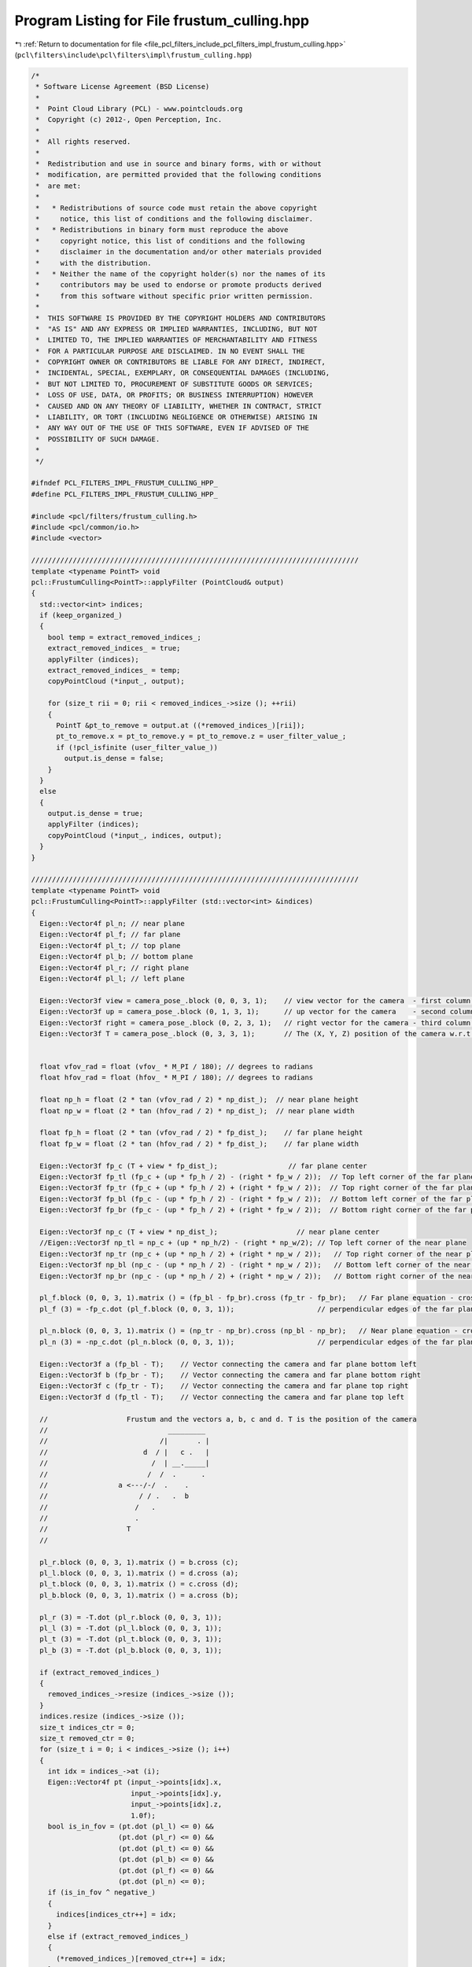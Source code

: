 
.. _program_listing_file_pcl_filters_include_pcl_filters_impl_frustum_culling.hpp:

Program Listing for File frustum_culling.hpp
============================================

|exhale_lsh| :ref:`Return to documentation for file <file_pcl_filters_include_pcl_filters_impl_frustum_culling.hpp>` (``pcl\filters\include\pcl\filters\impl\frustum_culling.hpp``)

.. |exhale_lsh| unicode:: U+021B0 .. UPWARDS ARROW WITH TIP LEFTWARDS

.. code-block:: cpp

   /*
    * Software License Agreement (BSD License)
    *
    *  Point Cloud Library (PCL) - www.pointclouds.org
    *  Copyright (c) 2012-, Open Perception, Inc.
    *
    *  All rights reserved.
    *
    *  Redistribution and use in source and binary forms, with or without
    *  modification, are permitted provided that the following conditions
    *  are met:
    *
    *   * Redistributions of source code must retain the above copyright
    *     notice, this list of conditions and the following disclaimer.
    *   * Redistributions in binary form must reproduce the above
    *     copyright notice, this list of conditions and the following
    *     disclaimer in the documentation and/or other materials provided
    *     with the distribution.
    *   * Neither the name of the copyright holder(s) nor the names of its
    *     contributors may be used to endorse or promote products derived
    *     from this software without specific prior written permission.
    *
    *  THIS SOFTWARE IS PROVIDED BY THE COPYRIGHT HOLDERS AND CONTRIBUTORS
    *  "AS IS" AND ANY EXPRESS OR IMPLIED WARRANTIES, INCLUDING, BUT NOT
    *  LIMITED TO, THE IMPLIED WARRANTIES OF MERCHANTABILITY AND FITNESS
    *  FOR A PARTICULAR PURPOSE ARE DISCLAIMED. IN NO EVENT SHALL THE
    *  COPYRIGHT OWNER OR CONTRIBUTORS BE LIABLE FOR ANY DIRECT, INDIRECT,
    *  INCIDENTAL, SPECIAL, EXEMPLARY, OR CONSEQUENTIAL DAMAGES (INCLUDING,
    *  BUT NOT LIMITED TO, PROCUREMENT OF SUBSTITUTE GOODS OR SERVICES;
    *  LOSS OF USE, DATA, OR PROFITS; OR BUSINESS INTERRUPTION) HOWEVER
    *  CAUSED AND ON ANY THEORY OF LIABILITY, WHETHER IN CONTRACT, STRICT
    *  LIABILITY, OR TORT (INCLUDING NEGLIGENCE OR OTHERWISE) ARISING IN
    *  ANY WAY OUT OF THE USE OF THIS SOFTWARE, EVEN IF ADVISED OF THE
    *  POSSIBILITY OF SUCH DAMAGE.
    *
    */
   
   #ifndef PCL_FILTERS_IMPL_FRUSTUM_CULLING_HPP_
   #define PCL_FILTERS_IMPL_FRUSTUM_CULLING_HPP_
   
   #include <pcl/filters/frustum_culling.h>
   #include <pcl/common/io.h>
   #include <vector>
   
   ///////////////////////////////////////////////////////////////////////////////
   template <typename PointT> void
   pcl::FrustumCulling<PointT>::applyFilter (PointCloud& output)
   {
     std::vector<int> indices;
     if (keep_organized_)
     {
       bool temp = extract_removed_indices_;
       extract_removed_indices_ = true;
       applyFilter (indices);
       extract_removed_indices_ = temp;
       copyPointCloud (*input_, output);
   
       for (size_t rii = 0; rii < removed_indices_->size (); ++rii)
       {
         PointT &pt_to_remove = output.at ((*removed_indices_)[rii]);
         pt_to_remove.x = pt_to_remove.y = pt_to_remove.z = user_filter_value_;
         if (!pcl_isfinite (user_filter_value_))
           output.is_dense = false;
       }
     }
     else
     {
       output.is_dense = true;
       applyFilter (indices);
       copyPointCloud (*input_, indices, output);
     }
   }
   
   ///////////////////////////////////////////////////////////////////////////////
   template <typename PointT> void
   pcl::FrustumCulling<PointT>::applyFilter (std::vector<int> &indices)
   {
     Eigen::Vector4f pl_n; // near plane 
     Eigen::Vector4f pl_f; // far plane
     Eigen::Vector4f pl_t; // top plane
     Eigen::Vector4f pl_b; // bottom plane
     Eigen::Vector4f pl_r; // right plane
     Eigen::Vector4f pl_l; // left plane
   
     Eigen::Vector3f view = camera_pose_.block (0, 0, 3, 1);    // view vector for the camera  - first column of the rotation matrix
     Eigen::Vector3f up = camera_pose_.block (0, 1, 3, 1);      // up vector for the camera    - second column of the rotation matrix
     Eigen::Vector3f right = camera_pose_.block (0, 2, 3, 1);   // right vector for the camera - third column of the rotation matrix
     Eigen::Vector3f T = camera_pose_.block (0, 3, 3, 1);       // The (X, Y, Z) position of the camera w.r.t origin
   
   
     float vfov_rad = float (vfov_ * M_PI / 180); // degrees to radians
     float hfov_rad = float (hfov_ * M_PI / 180); // degrees to radians
     
     float np_h = float (2 * tan (vfov_rad / 2) * np_dist_);  // near plane height
     float np_w = float (2 * tan (hfov_rad / 2) * np_dist_);  // near plane width
   
     float fp_h = float (2 * tan (vfov_rad / 2) * fp_dist_);    // far plane height
     float fp_w = float (2 * tan (hfov_rad / 2) * fp_dist_);    // far plane width
   
     Eigen::Vector3f fp_c (T + view * fp_dist_);                 // far plane center
     Eigen::Vector3f fp_tl (fp_c + (up * fp_h / 2) - (right * fp_w / 2));  // Top left corner of the far plane
     Eigen::Vector3f fp_tr (fp_c + (up * fp_h / 2) + (right * fp_w / 2));  // Top right corner of the far plane
     Eigen::Vector3f fp_bl (fp_c - (up * fp_h / 2) - (right * fp_w / 2));  // Bottom left corner of the far plane
     Eigen::Vector3f fp_br (fp_c - (up * fp_h / 2) + (right * fp_w / 2));  // Bottom right corner of the far plane
   
     Eigen::Vector3f np_c (T + view * np_dist_);                   // near plane center
     //Eigen::Vector3f np_tl = np_c + (up * np_h/2) - (right * np_w/2); // Top left corner of the near plane
     Eigen::Vector3f np_tr (np_c + (up * np_h / 2) + (right * np_w / 2));   // Top right corner of the near plane
     Eigen::Vector3f np_bl (np_c - (up * np_h / 2) - (right * np_w / 2));   // Bottom left corner of the near plane
     Eigen::Vector3f np_br (np_c - (up * np_h / 2) + (right * np_w / 2));   // Bottom right corner of the near plane
   
     pl_f.block (0, 0, 3, 1).matrix () = (fp_bl - fp_br).cross (fp_tr - fp_br);   // Far plane equation - cross product of the 
     pl_f (3) = -fp_c.dot (pl_f.block (0, 0, 3, 1));                    // perpendicular edges of the far plane
   
     pl_n.block (0, 0, 3, 1).matrix () = (np_tr - np_br).cross (np_bl - np_br);   // Near plane equation - cross product of the 
     pl_n (3) = -np_c.dot (pl_n.block (0, 0, 3, 1));                    // perpendicular edges of the far plane
   
     Eigen::Vector3f a (fp_bl - T);    // Vector connecting the camera and far plane bottom left
     Eigen::Vector3f b (fp_br - T);    // Vector connecting the camera and far plane bottom right
     Eigen::Vector3f c (fp_tr - T);    // Vector connecting the camera and far plane top right
     Eigen::Vector3f d (fp_tl - T);    // Vector connecting the camera and far plane top left
   
     //                   Frustum and the vectors a, b, c and d. T is the position of the camera
     //                             _________
     //                           /|       . |
     //                       d  / |   c .   |
     //                         /  | __._____| 
     //                        /  /  .      .
     //                 a <---/-/  .    .
     //                      / / .   .  b
     //                     /   .
     //                     . 
     //                   T
     //
   
     pl_r.block (0, 0, 3, 1).matrix () = b.cross (c);
     pl_l.block (0, 0, 3, 1).matrix () = d.cross (a);
     pl_t.block (0, 0, 3, 1).matrix () = c.cross (d);
     pl_b.block (0, 0, 3, 1).matrix () = a.cross (b);
   
     pl_r (3) = -T.dot (pl_r.block (0, 0, 3, 1));
     pl_l (3) = -T.dot (pl_l.block (0, 0, 3, 1));
     pl_t (3) = -T.dot (pl_t.block (0, 0, 3, 1));
     pl_b (3) = -T.dot (pl_b.block (0, 0, 3, 1));
   
     if (extract_removed_indices_)
     {
       removed_indices_->resize (indices_->size ());
     }
     indices.resize (indices_->size ());
     size_t indices_ctr = 0;
     size_t removed_ctr = 0;
     for (size_t i = 0; i < indices_->size (); i++) 
     {
       int idx = indices_->at (i);
       Eigen::Vector4f pt (input_->points[idx].x,
                           input_->points[idx].y,
                           input_->points[idx].z,
                           1.0f);
       bool is_in_fov = (pt.dot (pl_l) <= 0) && 
                        (pt.dot (pl_r) <= 0) &&
                        (pt.dot (pl_t) <= 0) && 
                        (pt.dot (pl_b) <= 0) && 
                        (pt.dot (pl_f) <= 0) &&
                        (pt.dot (pl_n) <= 0);
       if (is_in_fov ^ negative_)
       {
         indices[indices_ctr++] = idx;
       }
       else if (extract_removed_indices_)
       {
         (*removed_indices_)[removed_ctr++] = idx;
       }
     }
     indices.resize (indices_ctr);
     removed_indices_->resize (removed_ctr);
   }
   
   #define PCL_INSTANTIATE_FrustumCulling(T) template class PCL_EXPORTS pcl::FrustumCulling<T>;
   
   #endif
